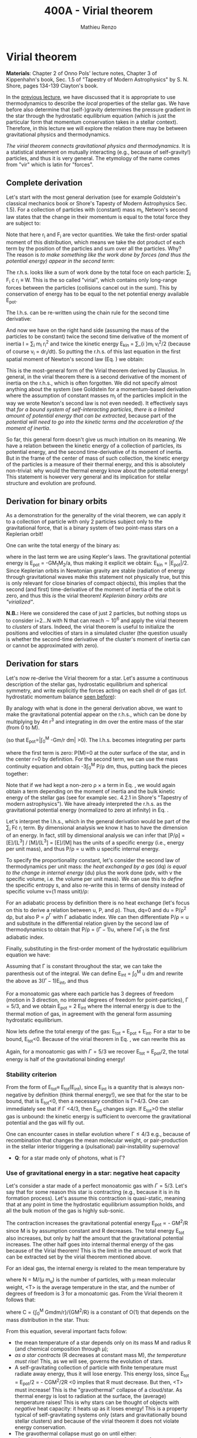 #+title: 400A - Virial theorem
#+author: Mathieu Renzo
#+email: mrenzo@arizona.edu

* Virial theorem
*Materials*: Chapter 2 of Onno Pols' lecture notes, Chapter 3 of
Kippenhahn's book, Sec. 1.5 of "Tapestry of Modern Astrophysics" by S.
N. Shore, pages 134-139 Clayton's book.

In the [[./notes-lecture-EOS1.org][previous lecture]], we have discussed that it is appropriate to
use thermodynamics to describe the /local/ properties of the stellar
gas. We have before also determine that (self-)gravity determines the
pressure gradient in the star through the hydrostatic equilibrium
equation (which is just the particular form that momentum conservation
takes in a stellar context). Therefore, in this lecture we will
explore the relation there may be between gravitational physics and
thermodynamics.

/The virial theorem connects gravitational physics and thermodynamics/.
It is a statistical statement on mutually interacting (e.g., because
of self-gravity!) particles, and thus it is very general. The
etymology of the name comes from "vir" which is latin for "forces".

** Complete derivation
Let's start with the most general derivation (see for example
Goldstein's classical mechanics book or Shore's Tapesty of Modern
Astrophysics Sec. 1.5). For a collection of particles with (constant)
mass m_{i}, Netwon's second law states that the change in their momentum
is equal to the total force they are subject to:

#+begin_latex
\begin{equation}
 m_{i} \ddot{r_{i}} = F_{i} \ \, .
\end{equation}
#+end_latex

Note that here r_{i} and F_{i} are vector quantities. We take the
first-order spatial moment of this distribution, which means we take
the dot product of each term by the position of the particles and sum
over all the particles. Why? The reason is /to make something like the
work done by forces (and thus the potential energy) appear in the second term/:

#+begin_latex
\begin{equation}\label{eq:first_moment_second_law}
\sum_{i} m_{i}\ddot{r_{i}} \cdot r_{i} = \sum_{i} F_{i} \cdot r_{i}
\end{equation}
#+end_latex

The r.h.s. looks like a sum of work done by the total foce on each
particle: \sum_{i} F_{i} \cdot r_{i} \equiv W. This is the so called "virial",
which contains only long-range forces between the particles
(collisions cancel out in the sum). This by conservation of energy
has to be equal to the net potential energy available E_{pot}.

The l.h.s. can be re-written using the chain rule for the second time
derivative:

#+begin_latex
\begin{equation}
\sum_{i} m_{i}\ddot{r_{i}} \cdot r_{i}  = \sum_{i} \frac{1}{2} m_{i} \frac{d^{2}}{dt^{2}}r_{i}^{2} - \sum_{i} m_{i} \cdot \dot{r_{i}}^{2}
\end{equation}
#+end_latex

And now we have on the right hand side (assuming the mass of the
particles to be constant) twice the second time derivative of the
moment of inertia I = \sum_{i} m_{i} r_{i}^{2} and twice the kinetic energy E_{kin} = \sum_{i
}m_{i} v_{i}^{2}/2 (because of course v_{i} = dr_{i}/dt). So putting the r.h.s. of
this last equation in the first spatial moment of Newton's second law
(Eq. \ref{eq:first_moment_second_law}) we obtain:

#+begin_latex
\begin{equation}
 2\mathrm{E}_\mathrm{kin}+\mathrm{E}_\mathrm{pot} = \frac{1}{2}\ddot{I}
\end{equation}
#+end_latex

This is the most-general form of the Virial theorem derived by
Clausius. In general, in the virial theorem there is a second
derivative of the moment of inertia on the r.h.s., which is often
forgotten. We did not specify almost anything about the system (see
Goldstein for a momentum-based derivation where the assumption of
constant masses m_{i} of the particles implicit in the way we wrote
Newton's second law is not even needed). It effectively says that /for
a bound system of self-interacting particles/, /there is a limited
amount of potential energy that can be extracted/, because part of the
/potential will need to go into the kinetic terms and the acceleration
of the moment of inertia/.

So far, this general form doesn't give us much intuition on its
meaning. We have a relation between the kinetic energy of a collection
of particles, its potential energy, and the second time-derivative of
its moment of inertia. But in the frame of the center of mass of such
collection, the kinetic energy of the particles is a measure of their
thermal energy, and this is absolutely non-trivial: why would the
thermal energy know about the potential energy! This statement is
however very general and its implication for stellar structure and
evolution are profound.

** Derivation for binary orbits

As a demonstration for the generality of the virial theorem, we can
apply it to a collection of particle with only 2 particles subject
only to the gravitational force, that is a binary system of two
point-mass stars on a Keplerian orbit!

One can write the total energy of the binary as:

#+begin_latex
\begin{equation}
E_\mathrm{tot} = \mathrm{E_\mathrm{kin}}_{1} + \mathrm{E_\mathrm{kin}}_{2} + \mathrm{E}_\mathrm{pot} \equiv \mathrm{E_\mathrm{kin}} + \mathrm{E}_\mathrm{pot}  \equiv -\frac{GM_{1}M_{2}}{2a}  \ \ ,
\end{equation}
#+end_latex
where in the last term we are using Kepler's laws. The gravitational
potential energy is E_{pot} = -GM_{1}M_{2}/a, thus making it explicit we
obtain: E_{kin} = |E_{pot}|/2. Since Keplerian orbits in Newtonian gravity
are stable (radiation of energy through gravitational waves make this
statement not physically true, but this is only relevant for close
binaries of compact objects), this implies that the second (and first)
time-derivative of the moment of inertia of the orbit is zero, and
thus this /is/ the virial theorem! /Keplerian binary orbits are
"virialized"/.

*N.B.:* Here we considered the case of just 2 particles, but nothing
stops us to consider i=2...N with N that can reach \sim 10^{6} and apply the
virial theorem to /clusters/ of stars. Indeed, the virial theorem is
useful to initialize the positions and velocities of stars in a
simulated cluster (the question usually is whether the second-time
derivative of the cluster's moment of inertia can or cannot be
approximated with zero).

** Derivation for stars
Let's now re-derive the Virial theorem for a star. Let's assume a
continuous description of the stellar gas, hydrostatic equilibrium and
spherical symmetry, and write explicitly the forces acting on each
shell dr of gas (cf. hydrostatic momentum balance [[file:notes-lecture-HSE.org::*Combining the two][seen before]]):

#+begin_latex
\begin{equation}\label{eq:HSE}
\frac{dP}{dm} = -\frac{Gm}{4\pi r^{4}}
\end{equation}
#+end_latex

By analogy with what is done in the general derivation above, we want
to make the gravitational potential appear on the r.h.s., which can be
done by multiplying by 4\pi r^{3} and integrating in dm over the entire
mass of the star (from 0 to M).

#+begin_latex
\begin{equation}\label{eq:pot}
\int_{0}^{M} -\frac{Gm}{4\pi r^{4}} \times 4\pi r^{3} dm  = \int_{0}^{M} -\frac{Gm}{r}dm \equiv - \mathrm{E}_\mathrm{pot} \ \ .
\end{equation}
#+end_latex
(so that E_{pot}=|\int_{0}^{M} -Gm/r dm| >0). The l.h.s. becomes integrating per parts

#+begin_latex
\begin{equation}
\int_{0}^{M} \frac{dP}{dm} 4\pi r^{3} dm = \left[ 4\pi r^{3}P \right]^{M}_{0}- 3\int_{0}^{M}4\pi r^{2} \frac{\partial r}{\partial m} Pdm \ \ ,
\end{equation}
#+end_latex
where the first term is zero: P(M)=0 at the outer surface of the star,
and in the center r=0 by definition. For the second term, we can use
the mass continuity equation and obtain -3\int_{0}^{M} P/\rho dm, thus, putting
back the pieces together:

#+begin_latex
\begin{equation}
\int_{0}^{M }\frac{Gmdm}{r} = 3\int_{0}^{M} \frac{P}{\rho} dm \ \ .
\end{equation}
#+end_latex
Note that if we had kept a non-zero \rho \times a term in Eq. \ref{eq:HSE}, we
would again obtain a term depending on the moment of inertia and the
bulk kinetic energy of the stellar gas (see for example sec. 4.2.1 in
Shore's "Tapestry of modern astrophysics"). We have already
interpreted the r.h.s. as the gravitational potential energy
(normalized to zero at infinity) in Eq. \ref{eq:pot}.

Let's interpret the l.h.s., which in the general derivation would be
part of the \sum_{i} F\cdot r_{i} term. By dimensional analysis we know it has
to have the dimension of an energy. In fact, still by dimensional
analysis we can infer that [P/\rho] = [E]/[L^{3}] / [M]/[L^{3}] = [E]/[M] has
the units of a specific energy (i.e., energy per unit mass), and thus
P/\rho \prop u with u specific internal energy.

To specify the proportionality constant, let's consider the second law
of thermodynamics per unit mass: /the heat exchanged by a gas/ (dq) /is
equal to the change in internal energy/ (du) plus the work done (pdv,
with v the specific volume, i.e. the volume per unit mass). We can use
this to /define/ the specific entropy s, and also re-write this in terms
of density instead of specific volume v=(1 mass unit)/\rho:

#+begin_latex
\begin{equation}
dq = Tds = du + Pdv =du -\frac{P}{\rho^{2}}d\rho \ \ ,
\end{equation}
#+end_latex

For an adiabatic process by definition there is no heat exchange
(let's focus on this to derive a relation between u, P, and \rho). Thus,
dq=0 and du = P/\rho^{2} d\rho, but also P \propto \rho^{\Gamma}_{} with \Gamma
adiabatic index. We can then differentiate P/\rho \prop u and substitute in
the differential relation given by the second law of thermodynamics to
obtain that P/\rho = (\Gamma-1)u, where \Gamma\equiv\Gamma_{1} is the first adiabatic index.

Finally, substituting in the first-order moment of the hydrostatic
equilibrium equation we have:

#+begin_latex
\begin{equation}
3\int_{0}^{M} \frac{P}{\rho} dm = 3\int_{0}^{M} (\Gamma-1)u dm \ \ .
\end{equation}
#+end_latex

Assuming that \Gamma is constant throughout the star, we can take the
parenthesis out of the integral. We can define E_{int} = \int_{0}^{M} u dm
and rewrite the above as 3(\Gamma-1)E_{int}, and thus

#+begin_latex
\begin{equation}\label{eq:virial_star}
- E_\mathrm{pot} = 3(\Gamma-1)E_\mathrm{int}
\end{equation}
#+end_latex

For a monoatomic gas where each particle has 3 degrees of freedom
(motion in 3 direction, no internal degrees of freedom for
point-particles), \Gamma = 5/3, and we obtain E_{pot} = 2 E_{int} where the
internal energy is due to the thermal motion of gas, in agreement with
the general form assuming hydrostatic equilibrium.

Now lets define the total energy of the gas: E_{tot} = E_{pot} + E_{int}. For a
star to be bound, E_{tot}<0.
Because of the virial theorem in Eq. \ref{eq:virial_star}, we can
rewrite this as

#+begin_latex
\begin{equation}
\mathrm{E}_\mathrm{tot} = \mathrm{E}_\mathrm{pot}\frac{3\Gamma-4}{3(\Gamma-1)} \equiv -(3\Gamma-4)\mathrm{E}_\mathrm{int}\ \ .
\end{equation}
#+end_latex
Again, for a monoatomic gas with \Gamma=5/3 we recover E_{tot} = E_{pot}/2, the
total energy is half of the gravitational binding energy!

*** Stability criterion
From the form of E_{tot}\equiv E_{tot}(E_{int}), since E_{int} is a quantity that
is always non-negative by definition (think thermal energy!), we see
that for the star to be bound, that is E_{tot}<0, then a necessary
condition is \Gamma>4/3. One can immediately see that if \Gamma <4/3, then E_{tot}
changes sign. If E_{tot}>0 the stellar gas is unbound: the kinetic energy
is sufficient to overcome the gravitational potential and the gas will
fly out.

One can encounter cases in stellar evolution where \Gamma\le 4/3 e.g.,
because of recombination that changes the mean molecular weight, or
pair-production in the stellar interior triggering a (pulsational)
pair-instability supernova!

:Question:
- *Q*: for a star made only of photons, what is \Gamma?
:end:

*** Use of gravitational energy in a star: negative heat capacity
Let's consider a star made of a perfect monoatomic gas with \Gamma=5/3.
Let's say that for some reason this star is contracting (e.g., because
it is in its formation process). Let's assume this contraction is
quasi-static, meaning that at any point in time the hydrostatic
equilibrium assumption holds, and all the bulk motion of the gas is
highly sub-sonic.

The contraction increases the gravitational potential energy E_{pot}
\prop - GM^{2}/R since M is by assumption constant and R decreases. The total
energy E_{tot} also increases, but only by half the amount that the
gravitational potential increases. The other half goes into internal
thermal energy of the gas because of the Virial theorem! This is the
limit in the amount of work that can be extracted set by the virial
theorem mentioned above.

For an ideal  gas, the internal energy is related to the
mean temperature by
#+begin_latex
\begin{equation}
E_\mathrm{int} = \frac{\# \mathrm{degrees\ of\ freedom}}{2}Nk_{B}\langle T \rangle
\end{equation}
#+end_latex
where N = M/(\mu m_{u}) is the number of particles, with \mu mean molecular
weight, <T> is the average temperature in the star, and the number of
degrees of freedom is 3 for a monoatomic gas. From the Virial theorem
it follows that:

#+begin_latex
\begin{equation}
E_\mathrm{int} = - E_\mathrm{pot}/2 \Rightarrow \frac{3}{2} \frac{M}{\mu m_{u}} k_{B}\langle T \rangle = C \frac{GM^{2}}{R} \ \ ,
\end{equation}
#+end_latex
where C = {\int_{0}^{M} Gmdm/r}/{GM^{2}/R} is a constant of O(1) that depends on
the mass distribution in the star. Thus:
#+begin_latex
\begin{equation}
\langle T \rangle = \frac{2\mu m_{u}}{3} C \frac{GM^{}}{R} \propto \frac{\mu M}{R} \ \ .
\end{equation}
#+end_latex
From this equation, several important facts follow:
- the mean temperature of a star depends only on its mass M and radius R
  (and chemical composition through \mu);
- /as a star contracts/ (R decreases at constant mass M), /the
  temperature must rise/! This, as we will see, governs the evolution
  of stars.
- A self-gravitating collection of particle with finite temperature
  must radiate away energy, thus it will lose energy. This energy
  loss, since E_{tot} = E_{pot}/2 = - CGM^{2}/2R <0 implies that R must
  decrease. But then, <T> must increase! This is the "gravothermal"
  collapse of a cloud/star. As thermal energy is lost to radiation at
  the surface, the (average) temperature raises! This is why stars can
  be thought of objects with /negative/ heat capacity: it heats up as it
  loses energy! This is a property typical of self-gravitating systems
  only (stars and gravitationally bound stellar clusters) and because
  of the virial theorem it does not violate energy conservation.
- The gravothermal collapse must go on until either:
  1. an internal energy source, compensating for the surface energy loss kicks in, or
  2. the ideal gas approximation does not hold anymore.
  As we will see, both 1. and 2. occur in nature: 1. is the typical option for
  stars using nuclear fusion as internal energy source to delay the
  collapse, and 2. is what occurs for white dwarfs, where quantum
  mechanical effects stop the collapse.

Thus, /gravity determines the evolution of a star/. It dictates that as
the star loses energy, it heats up. Because of this, at some point
nuclear fusion can occur (as we will discuss later): /stars don't shine
because they burn, stars burn because they shine/. Without the loss of
(internal/thermal) energy by radiation they would not contract,
without contracting they would not reach temperatures high enough to
do nuclear fusion. *The nuclear fusion is a consequence of the fact
that stars shine, and not the cause*. Stars shine as any object with
finite temperature must do.

Internal energy sources such as nuclear fusion ultimately only delay
the gravothermal collapse of the stars until either the ideal gas
approximation does not hold (for white dwarfs) or even nuclear fusion
cannot stop the collapse, and gravity wins, leading to a supernova
explosion and/or the formation of a black hole.

** Kelvin-Helmholtz timescale
This is by definition the timescale it takes a star to radiate away
all its internal energy at a constant rate in absence of any other
energy sources. Let's call L the "luminosity of the star", that is the
rate at which is loses energy from radiating away photons at its
surface. Note that L has the units of power:

[L] = [E]/[t]

Then by definition:
#+begin_latex
\begin{equation}\label{eq:tau_KH}
\tau_\mathrm{KH} = \frac{\mathrm{E}_\mathrm{int}}{L} \equiv
\frac{\mathrm{E}_\mathrm{pot}}{2L} \simeq \frac{GM^{2}}{2RL} \ \ ,
\end{equation}
#+end_latex
where we have used the virial theorem and set C\simeq1. We can scale all
the quantities to Solar values and obtain:
#+begin_latex
\begin{equation}\label{eq:KH_timescale_scaling}
\tau_{KH} \simeq 10^{7} \mathrm{years} \times \left(\frac{M}{M_{\odot}}\right)^{2} \left(\frac{R}{R_{\odot}}\right)^{-1 }\left(\frac{L}{L_{\odot}}\right)^{-1} \ \ .
\end{equation}
#+end_latex
Clearly \tau_{KH} \gg \tau_{ff}, and also \gg {human timescales}: it is hard to
get direct observational evidence that stars are in thermal
equilibrium. In fact, the name of this timescale comes from proposals
in the late 19^{th} century by Kelvin and Helmholtz that the Sun may be
out of thermal equilibrium and contracting, meaning it would have a
lifetime of the order of \sim 10 million years -- this was in contrast
with geological evidence (and with the timescale necessary for
Darwinian evolution), leading to a great debate that was ultimately
settled with the discovery of nuclear energy as a potential source of
energy in the 1930s (by primarily Bethe and collaborators), see G.
Shaviv "Life of stars" for a detailed discussion.

:Question:
- *Q*: A star may lose energy also by means other than photons,
  especially neutrinos. If such energy losses are important, how can
  we modify Eq. \ref{eq:tau_KH}?
:end:

* Homework

Using the virial theorem:
- find a relation between the average sound speed in the star and the
  escape velocity (assume the star is made of ideal gas of temperature
  <T>).
- demonstrate that if a binary loses instantaneously an amount of mass
  greater than half the total mass of the binary, \Delta M \ge (M_{1}+M_{2})/2,
  then the orbit is unbound. This can happen when a supernova goes off
  in a binary!
- estimate the average temperature of the Sun and compare it with its
  surface temperature. Is the Sun in global thermal equilibrium?
- determine a condition for the minimum mass of a gas cloud to
  collapse as a function of its temperature and density (hint:
  collapse \Leftrightarrow d^{2} I/dt^{2}<0)

Using the model of the 1M_{\odot} star computed earlier with =MESA-web=
- use one profile file to plot \Gamma_{1}\equiv\Gamma_{1}(m) for a Sun-like star
  of roughly the same age as the Sun. Label the age of the star for
  the corresponding profile.


** The Sun with no nuclear energy sources

Let's use =MESA-web= to revisit the late 19^{th} century/early 20^{th} century
debate on the age of the Earth/Sun. (Astro)physicists calculated the
Kelvin-Helmholtz timescale and assumed that this was the age of the
Sun (from Eq. \ref{eq:KH_timescale_scaling}). Geologists and
biologists instead argued for a much longer age.

Let's assume we know the age of the Earth to be 4.5\times10^{9} years (this is
what the geologist and biologists argued!), but let's assume, like
physicists had to before knowing nuclear physics, that there is no
energy source in the Sun. In =MESA-web=, there is a =Burning Modifiers=
option where you can disable energy release and chemical evolution.
Make a model of a 1M_{\odot} star without energy release and/or chemical
evolution, until 4.5\times10^{9} years, and plot an HR diagram. Plot also the
1M_{\odot} star you ran previously (which should have included the
nuclear energy release and chemical evolution).

*N.B.:* we can make a computer code do whatever we want! Never take
computer simulations as ground truth, they are /at best/ only as good as
the input!


- Which agrees better with the observation of the real Sun at the
  Earth's age?
- What is the average density of the model without energy generation?
- What is its radius (hint: you can plot the lines at constant radius
  on the HRD)?
